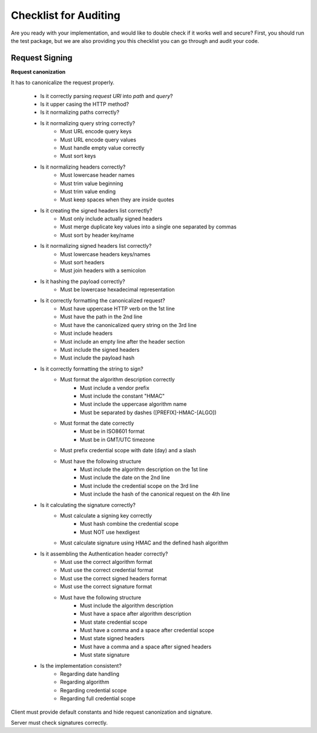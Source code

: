Checklist for Auditing
======================

Are you ready with your implementation, and would like to double check if it works
well and secure? First, you should run the test package, but we are also providing
you this checklist you can go through and audit your code.

Request Signing
---------------

**Request canonization**

It has to canonicalize the request properly.

 * Is it correctly parsing *request URI* into *path* and *query*?
 * Is it upper casing the HTTP method?
 * Is it normalizing paths correctly?
 * Is it normalizing query string correctly?
    * Must URL encode query keys
    * Must URL encode query values
    * Must handle empty value correctly
    * Must sort keys
 * Is it normalizing headers correctly?
    * Must lowercase header names
    * Must trim value beginning
    * Must trim value ending
    * Must keep spaces when they are inside quotes
 * Is it creating the signed headers list correctly?
    * Must only include actually signed headers
    * Must merge duplicate key values into a single one separated by commas
    * Must sort by header key/name
 * Is it normalizing signed headers list correctly?
    * Must lowercase headers keys/names
    * Must sort headers
    * Must join headers with a semicolon
 * Is it hashing the payload correctly?
    * Must be lowercase hexadecimal representation
 * Is it correctly formatting the canonicalized request?
 	* Must have uppercase HTTP verb on the 1st line
 	* Must have the path in the 2nd line
 	* Must have the canonicalized query string on the 3rd line
 	* Must include headers
 	* Must include an empty line after the header section
 	* Must include the signed headers
 	* Must include the payload hash
 * Is it correctly formatting the string to sign?
    * Must format the algorithm description correctly
       * Must include a vendor prefix
       * Must include the constant "HMAC"
       * Must include the uppercase algorithm name
       * Must be separated by dashes ([PREFIX]-HMAC-[ALGO])
    * Must format the date correctly
       * Must be in ISO8601 format
       * Must be in GMT/UTC timezone
    * Must prefix credential scope with date (day) and a slash
    * Must have the following structure
       * Must include the algorithm description on the 1st line
       * Must include the date on the 2nd line
       * Must include the credential scope on the 3rd line
       * Must include the hash of the canonical request on the 4th line
 * Is it calculating the signature correctly?
 	* Must calculate a signing key correctly
 	   * Must hash combine the credential scope
 	   * Must NOT use hexdigest
 	* Must calculate signature using HMAC and the defined hash algorithm
 * Is it assembling the Authentication header correctly?
    * Must use the correct algorithm format
    * Must use the correct credential format
    * Must use the correct signed headers format
    * Must use the correct signature format
    * Must have the following structure
       * Must include the algorithm description
       * Must have a space after algorithm description
       * Must state credential scope
       * Must have a comma and a space after credential scope
       * Must state signed headers
       * Must have a comma and a space after signed headers
       * Must state signature
 * Is the implementation consistent?
 	* Regarding date handling
 	* Regarding algorithm
 	* Regarding credential scope
 	* Regarding full credential scope

Client must provide default constants and hide request canonization and signature.

Server must check signatures correctly.




